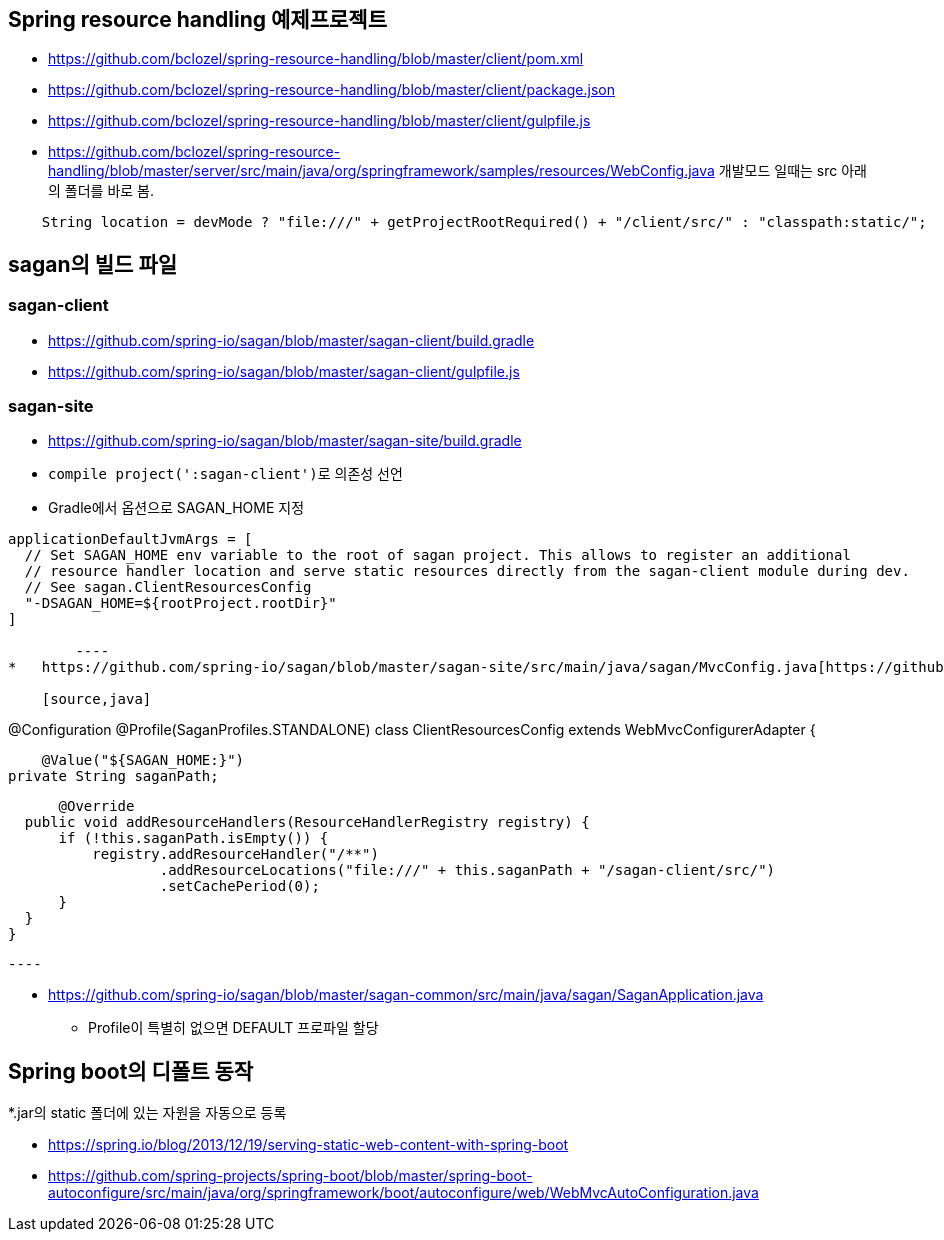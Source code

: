 == Spring resource handling 예제프로젝트

*   https://github.com/bclozel/spring-resource-handling/blob/master/client/pom.xml[https://github.com/bclozel/spring-resource-handling/blob/master/client/pom.xml]
*   https://github.com/bclozel/spring-resource-handling/blob/master/client/package.json[https://github.com/bclozel/spring-resource-handling/blob/master/client/package.json]
*   https://github.com/bclozel/spring-resource-handling/blob/master/client/gulpfile.js[https://github.com/bclozel/spring-resource-handling/blob/master/client/gulpfile.js]
*   https://github.com/bclozel/spring-resource-handling/blob/master/server/src/main/java/org/springframework/samples/resources/WebConfig.java[https://github.com/bclozel/spring-resource-handling/blob/master/server/src/main/java/org/springframework/samples/resources/WebConfig.java]
개발모드 일때는 src 아래의 폴더를 바로 봄.

[source,java]
----
    String location = devMode ? "file:///" + getProjectRootRequired() + "/client/src/" : "classpath:static/";

----

== sagan의 빌드 파일

=== sagan-client

*   https://github.com/spring-io/sagan/blob/master/sagan-client/build.gradle[https://github.com/spring-io/sagan/blob/master/sagan-client/build.gradle]
*   https://github.com/spring-io/sagan/blob/master/sagan-client/gulpfile.js[https://github.com/spring-io/sagan/blob/master/sagan-client/gulpfile.js]

=== sagan-site

*   https://github.com/spring-io/sagan/blob/master/sagan-site/build.gradle[https://github.com/spring-io/sagan/blob/master/sagan-site/build.gradle]

    *   ``compile project(':sagan-client')``로 의존성 선언
    *   Gradle에서 옵션으로 SAGAN_HOME 지정
[source,java]
----
applicationDefaultJvmArgs = [
  // Set SAGAN_HOME env variable to the root of sagan project. This allows to register an additional
  // resource handler location and serve static resources directly from the sagan-client module during dev.
  // See sagan.ClientResourcesConfig
  "-DSAGAN_HOME=${rootProject.rootDir}"
]

        ----
*   https://github.com/spring-io/sagan/blob/master/sagan-site/src/main/java/sagan/MvcConfig.java[https://github.com/spring-io/sagan/blob/master/sagan-site/src/main/java/sagan/MvcConfig.java]

    [source,java]
----
@Configuration
@Profile(SaganProfiles.STANDALONE)
class ClientResourcesConfig extends WebMvcConfigurerAdapter {

      @Value("${SAGAN_HOME:}")
  private String saganPath;

      @Override
  public void addResourceHandlers(ResourceHandlerRegistry registry) {
      if (!this.saganPath.isEmpty()) {
          registry.addResourceHandler("/**")
                  .addResourceLocations("file:///" + this.saganPath + "/sagan-client/src/")
                  .setCachePeriod(0);
      }
  }
}

    ----

*   https://github.com/spring-io/sagan/blob/master/sagan-common/src/main/java/sagan/SaganApplication.java[https://github.com/spring-io/sagan/blob/master/sagan-common/src/main/java/sagan/SaganApplication.java]
**   Profile이 특별히 없으면 DEFAULT 프로파일 할당

== Spring boot의 디폴트 동작

*.jar의 static 폴더에 있는 자원을 자동으로 등록

*   https://spring.io/blog/2013/12/19/serving-static-web-content-with-spring-boot[https://spring.io/blog/2013/12/19/serving-static-web-content-with-spring-boot]
*   https://github.com/spring-projects/spring-boot/blob/master/spring-boot-autoconfigure/src/main/java/org/springframework/boot/autoconfigure/web/WebMvcAutoConfiguration.java[https://github.com/spring-projects/spring-boot/blob/master/spring-boot-autoconfigure/src/main/java/org/springframework/boot/autoconfigure/web/WebMvcAutoConfiguration.java]

  
